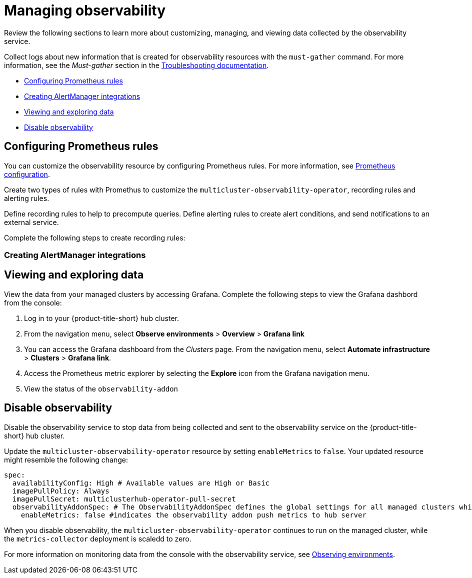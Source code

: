 [#managing-observability]
= Managing observability

Review the following sections to learn more about customizing, managing, and viewing data collected by the observability service.

Collect logs about new information that is created for observability resources with the `must-gather` command. For more information, see the _Must-gather_ section in the link:../troubleshooting/troubleshooting_intro.adoc[Troubleshooting documentation].

* <<configuring-prometheus-rules,Configuring Prometheus rules>>
* <<creating-alertmanager-integrations,Creating AlertManager integrations>>
* <<viewing-and-exploring-data,Viewing and exploring data>>
* <<disable-observability,Disable observability>>

[#creating-rules]
== Configuring Prometheus rules

You can customize the observability resource by configuring Prometheus rules. For more information, see https://prometheus.io/docs/prometheus/latest/configuration/configuration/[Prometheus configuration]. 

Create two types of rules with Promethus to customize the `multicluster-observability-operator`, recording rules and alerting rules. 

Define recording rules to help to precompute queries. Define alerting rules to create alert conditions, and send notifications to an external service.

Complete the following steps to create recording rules: 

[#creating-alertmanager-integrations]
=== Creating AlertManager integrations


[#viewing-and-exploring-data]
== Viewing and exploring data

View the data from your managed clusters by accessing Grafana. Complete the following steps to view the Grafana dashbord from the console:

. Log in to your {product-title-short} hub cluster. 
. From the navigation menu, select *Observe environments* > *Overview* > *Grafana link*
. You can access the Grafana dashboard from the _Clusters_ page. From the navigation menu, select *Automate infrastructure* > *Clusters* > *Grafana link*.
. Access the Prometheus metric explorer by selecting the *Explore* icon from the Grafana navigation menu.
. View the status of the `observability-addon`

[#disable-observability]
== Disable observability 

Disable the observability service to stop data from being collected and sent to the observability service on the {product-title-short} hub cluster. 

Update the `multicluster-observability-operator` resource by setting `enableMetrics` to `false`. Your updated resource might resemble the following change:

----
spec:
  availabilityConfig: High # Available values are High or Basic
  imagePullPolicy: Always
  imagePullSecret: multiclusterhub-operator-pull-secret
  observabilityAddonSpec: # The ObservabilityAddonSpec defines the global settings for all managed clusters which have observability add-on enabled
    enableMetrics: false #indicates the observability addon push metrics to hub server
----

When you disable observability, the `multicluster-observability-operator` continues to run on the managed cluster, while the `metrics-collector` deployment is scaledd to zero.

For more information on monitoring data from the console with the observability service, see xref:../observability/observe_intro.adoc#observing-environments[Observing environments].

